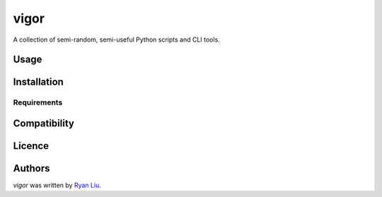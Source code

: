 vigor
=====

.. image:: https://img.shields.io/pypi/v/vigor.svg
    :target: https://pypi.python.org/pypi/vigor
    :alt: Latest PyPI version

.. image:: https://travis-ci.org/kragniz/cookiecutter-pypackage-minimal.png
   :target: https://travis-ci.org/kragniz/cookiecutter-pypackage-minimal
   :alt: Latest Travis CI build status

A collection of semi-random, semi-useful Python scripts and CLI tools.

Usage
-----

Installation
------------

Requirements
^^^^^^^^^^^^

Compatibility
-------------

Licence
-------

Authors
-------

`vigor` was written by `Ryan Liu <ryan@ryanliu6.xyz>`_.
